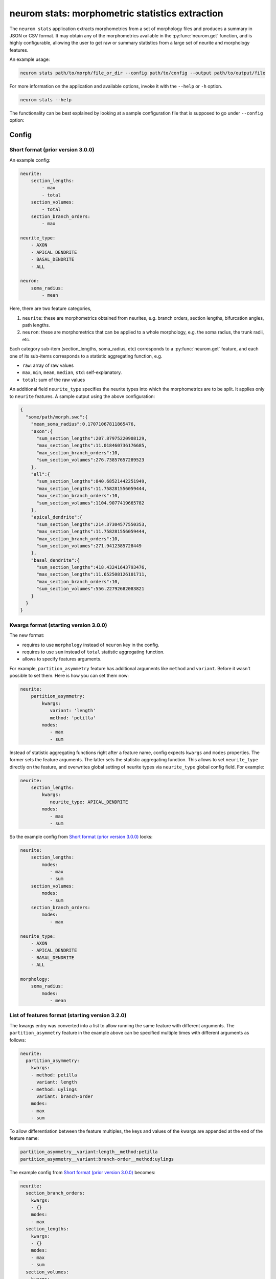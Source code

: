 .. Copyright (c) 2015, Ecole Polytechnique Federale de Lausanne, Blue Brain Project
   All rights reserved.

   This file is part of NeuroM <https://github.com/BlueBrain/NeuroM>

   Redistribution and use in source and binary forms, with or without
   modification, are permitted provided that the following conditions are met:

       1. Redistributions of source code must retain the above copyright
          notice, this list of conditions and the following disclaimer.
       2. Redistributions in binary form must reproduce the above copyright
          notice, this list of conditions and the following disclaimer in the
          documentation and/or other materials provided with the distribution.
       3. Neither the name of the copyright holder nor the names of
          its contributors may be used to endorse or promote products
          derived from this software without specific prior written permission.

   THIS SOFTWARE IS PROVIDED BY THE COPYRIGHT HOLDERS AND CONTRIBUTORS "AS IS" AND
   ANY EXPRESS OR IMPLIED WARRANTIES, INCLUDING, BUT NOT LIMITED TO, THE IMPLIED
   WARRANTIES OF MERCHANTABILITY AND FITNESS FOR A PARTICULAR PURPOSE ARE
   DISCLAIMED. IN NO EVENT SHALL THE COPYRIGHT HOLDER OR CONTRIBUTORS BE LIABLE FOR ANY
   DIRECT, INDIRECT, INCIDENTAL, SPECIAL, EXEMPLARY, OR CONSEQUENTIAL DAMAGES
   (INCLUDING, BUT NOT LIMITED TO, PROCUREMENT OF SUBSTITUTE GOODS OR SERVICES;
   LOSS OF USE, DATA, OR PROFITS; OR BUSINESS INTERRUPTION) HOWEVER CAUSED AND
   ON ANY THEORY OF LIABILITY, WHETHER IN CONTRACT, STRICT LIABILITY, OR TORT
   (INCLUDING NEGLIGENCE OR OTHERWISE) ARISING IN ANY WAY OUT OF THE USE OF THIS
   SOFTWARE, EVEN IF ADVISED OF THE POSSIBILITY OF SUCH DAMAGE.

neurom stats: morphometric statistics extraction
************************************************

The ``neurom stats`` application extracts morphometrics from a set of morphology
files and produces a summary in JSON or CSV format. It may obtain any of the morphometrics available
in the :py:func:`neurom.get` function, and is highly configurable, allowing the user to get
raw or summary statistics from a large set of neurite and morphology features.

An example usage:

.. code-block:: bash

    neurom stats path/to/morph/file_or_dir --config path/to/config --output path/to/output/file

For more information on the application and available options, invoke it with the ``--help``
or ``-h`` option.

.. code-block:: bash

    neurom stats --help

The functionality can be best explained by looking at a sample configuration file that is supposed
to go under ``--config`` option:

Config
------

Short format (prior version 3.0.0)
^^^^^^^^^^^^^^^^^^^^^^^^^^^^^^^^^^
An example config:

.. code-block:: yaml

    neurite:
        section_lengths:
            - max
            - total
        section_volumes:
            - total
        section_branch_orders:
            - max

    neurite_type:
        - AXON
        - APICAL_DENDRITE
        - BASAL_DENDRITE
        - ALL

    neuron:
        soma_radius:
            - mean


Here, there are two feature categories,

1. ``neurite``: these are morphometrics obtained from neurites, e.g. branch orders, section
   lengths, bifurcation angles, path lengths.
2. ``neuron``: these are morphometrics that can be applied to a whole morphology, e.g. the soma radius,
   the trunk radii, etc.

Each category sub-item (section_lengths, soma_radius, etc) corresponds to a :py:func:`neurom.get` feature, and each one of its sub-items corresponds to a statistic aggregating
function, e.g.

* ``raw``: array of raw values
* ``max``, ``min``, ``mean``, ``median``, ``std``: self-explanatory.
* ``total``: sum of the raw values

An additional field ``neurite_type`` specifies the neurite types into which the morphometrics
are to be split. It applies only to ``neurite`` features. A sample output using the above
configuration:

.. code-block:: json

    {
      "some/path/morph.swc":{
        "mean_soma_radius":0.17071067811865476,
        "axon":{
          "sum_section_lengths":207.87975220908129,
          "max_section_lengths":11.018460736176685,
          "max_section_branch_orders":10,
          "sum_section_volumes":276.73857657289523
        },
        "all":{
          "sum_section_lengths":840.68521442251949,
          "max_section_lengths":11.758281556059444,
          "max_section_branch_orders":10,
          "sum_section_volumes":1104.9077419665782
        },
        "apical_dendrite":{
          "sum_section_lengths":214.37304577550353,
          "max_section_lengths":11.758281556059444,
          "max_section_branch_orders":10,
          "sum_section_volumes":271.9412385728449
        },
        "basal_dendrite":{
          "sum_section_lengths":418.43241643793476,
          "max_section_lengths":11.652508126101711,
          "max_section_branch_orders":10,
          "sum_section_volumes":556.22792682083821
        }
      }
    }

.. _morph-stats-new-config:

Kwargs format (starting version 3.0.0)
^^^^^^^^^^^^^^^^^^^^^^^^^^^^^^^^^^^^^^
The new format:

- requires to use ``morphology`` instead of ``neuron`` key in the config.
- requires to use ``sum`` instead of ``total`` statistic aggregating function.
- allows to specify features arguments.

For example, ``partition_asymmetry`` feature has additional arguments like ``method`` and ``variant``.
Before it wasn't possible to set them.
Here is how you can set them now:

.. code-block:: yaml

    neurite:
        partition_asymmetry:
            kwargs:
               variant: 'length'
               method: 'petilla'
            modes:
               - max
               - sum

Instead of statistic aggregating functions right after a feature name, config expects ``kwargs``
and ``modes`` properties. The former sets the feature arguments. The latter sets the statistic
aggregating function. This allows to set ``neurite_type`` directly on the feature, and overwrites
global setting of neurite types via ``neurite_type`` global config field. For example:

.. code-block:: yaml

    neurite:
        section_lengths:
            kwargs:
               neurite_type: APICAL_DENDRITE
            modes:
               - max
               - sum

So the example config from `Short format (prior version 3.0.0)`_ looks:

.. code-block:: yaml

    neurite:
        section_lengths:
            modes:
               - max
               - sum
        section_volumes:
            modes:
               - sum
        section_branch_orders:
            modes:
               - max

    neurite_type:
        - AXON
        - APICAL_DENDRITE
        - BASAL_DENDRITE
        - ALL

    morphology:
        soma_radius:
            modes:
               - mean


List of features format (starting version 3.2.0)
^^^^^^^^^^^^^^^^^^^^^^^^^^^^^^^^^^^^^^^^^^^^^^^^

The kwargs entry was converted into a list to allow running the same feature with different arguments. The ``partition_asymmetry`` feature in the example above can be specified multiple times with different arguments as follows:

.. code-block:: yaml

    neurite:
      partition_asymmetry:
        kwargs:
        - method: petilla
          variant: length
        - method: uylings
          variant: branch-order
        modes:
        - max
        - sum

To allow differentiation between the feature multiples, the keys and values of the kwargs are appended at the end of the feature name:

.. code-block::

    partition_asymmetry__variant:length__method:petilla
    partition_asymmetry__variant:branch-order__method:uylings

The example config from `Short format (prior version 3.0.0)`_ becomes:

.. code-block:: yaml

    neurite:
      section_branch_orders:
        kwargs:
        - {}
        modes:
        - max
      section_lengths:
        kwargs:
        - {}
        modes:
        - max
        - sum
      section_volumes:
        kwargs:
        - {}
        modes:
        - sum
    morphology:
      soma_radius:
        kwargs:
        - {}
        modes:
        - mean
    neurite_type:
    - AXON
    - APICAL_DENDRITE
    - BASAL_DENDRITE
    - ALL


Features
--------

All available features for ``--config`` are documented in :mod:`neurom.features.morphology`,
:mod:`neurom.features.neurite`, :mod:`neurom.features.population`.
